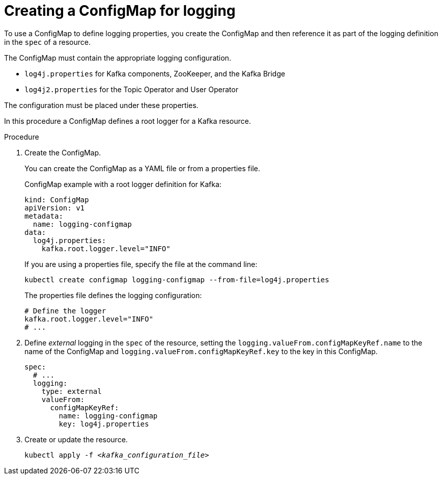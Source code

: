 // Module included in the following assemblies:
//
// assembly-logging-configuration.adoc

[id='creating-configmap_{context}']
= Creating a ConfigMap for logging

[role="_abstract"]
To use a ConfigMap to define logging properties, you create the ConfigMap and then reference it as part of the logging definition in the `spec` of a resource.

The ConfigMap must contain the appropriate logging configuration.

* `log4j.properties` for Kafka components, ZooKeeper, and the Kafka Bridge
* `log4j2.properties` for the Topic Operator and User Operator

The configuration must be placed under these properties.

In this procedure a ConfigMap defines a root logger for a Kafka resource.

.Procedure

. Create the ConfigMap.
+
You can create the ConfigMap as a YAML file or from a properties file.
+
ConfigMap example with a root logger definition for Kafka:
+
[source,yaml,subs="+attributes"]
----
kind: ConfigMap
apiVersion: v1
metadata:
  name: logging-configmap
data:
  log4j.properties:
    kafka.root.logger.level="INFO"
----
+
If you are using a properties file, specify the file at the command line:
+
[source,shell]
----
kubectl create configmap logging-configmap --from-file=log4j.properties
----
+
The properties file defines the logging configuration:
+
[source,text]
----
# Define the logger
kafka.root.logger.level="INFO"
# ...
----

. Define _external_ logging in the `spec` of the resource, setting the `logging.valueFrom.configMapKeyRef.name` to the name of the ConfigMap and `logging.valueFrom.configMapKeyRef.key` to the key in this ConfigMap.
+
[source,shell,subs="+quotes,attributes"]
----
spec:
  # ...
  logging:
    type: external
    valueFrom:
      configMapKeyRef:
        name: logging-configmap
        key: log4j.properties
----

. Create or update the resource.
+
[source,shell,subs=+quotes]
----
kubectl apply -f _<kafka_configuration_file>_
----

